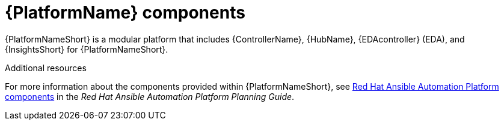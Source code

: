 // Module included in the following assemblies:
// downstream/assemblies/aap-hardening/assembly-intro-to-aap-hardening.adoc

[id="con-platform-components_{context}"]

= {PlatformName} components

[role="_abstract"]
{PlatformNameShort} is a modular platform that includes {ControllerName}, {HubName}, {EDAcontroller} (EDA), and {InsightsShort} for {PlatformNameShort}. 

[role="_additional-resources"]
.Additional resources
For more information about the components provided within {PlatformNameShort}, see link:https://access.redhat.com/documentation/en-us/red_hat_ansible_automation_platform/2.4/html/red_hat_ansible_automation_platform_planning_guide/planning-installation#ref-platform-components[Red Hat Ansible Automation Platform components] in the _Red Hat Ansible Automation Platform Planning Guide_.